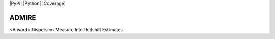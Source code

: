 |PyPI| |Python| |License| |Coverage|

======
ADMIRE
======

<A word> Dispersion Measure Into Redshift Estimates


.. |License| image:: https://img.shields.io/badge/License-BSD%203--Clause-blue.svg)](https://opensource.org/licenses/BSD-3-Clause
